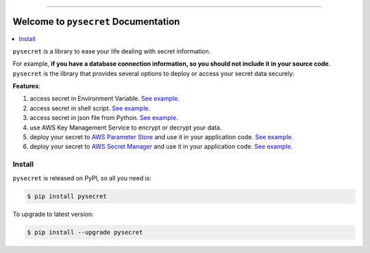 .. image:: https://readthedocs.org/projects/pysecret/badge/?version=latest
    :target: https://pysecret.readthedocs.io/index.html
    :alt: Documentation Status

.. image:: https://github.com/MacHu-GWU/pysecret-project/workflows/CI/badge.svg
    :target: https://github.com/MacHu-GWU/pysecret-project/actions?query=workflow:CI

.. image:: https://codecov.io/gh/MacHu-GWU/pysecret-project/branch/master/graph/badge.svg
  :target: https://codecov.io/gh/MacHu-GWU/pysecret-project

.. image:: https://img.shields.io/pypi/v/pysecret.svg
    :target: https://pypi.python.org/pypi/pysecret

.. image:: https://img.shields.io/pypi/l/pysecret.svg
    :target: https://pypi.python.org/pypi/pysecret

.. image:: https://img.shields.io/pypi/pyversions/pysecret.svg
    :target: https://pypi.python.org/pypi/pysecret

.. image:: https://img.shields.io/pypi/dm/pysecret.svg

.. image:: https://img.shields.io/badge/STAR_Me_on_GitHub!--None.svg?style=social
    :target: https://github.com/MacHu-GWU/pysecret-project


------

.. image:: https://img.shields.io/badge/Link-Document-green.svg
      :target: https://pysecret.readthedocs.io/index.html

.. image:: https://img.shields.io/badge/Link-API-blue.svg
      :target: https://pysecret.readthedocs.io/py-modindex.html

.. image:: https://img.shields.io/badge/Link-Source_Code-blue.svg
      :target: https://pysecret.readthedocs.io/py-modindex.html

.. image:: https://img.shields.io/badge/Link-Install-blue.svg
      :target: `install`_

.. image:: https://img.shields.io/badge/Link-GitHub-blue.svg
      :target: https://github.com/MacHu-GWU/pysecret-project

.. image:: https://img.shields.io/badge/Link-Submit_Issue-blue.svg
      :target: https://github.com/MacHu-GWU/pysecret-project/issues

.. image:: https://img.shields.io/badge/Link-Request_Feature-blue.svg
      :target: https://github.com/MacHu-GWU/pysecret-project/issues

.. image:: https://img.shields.io/badge/Link-Download-blue.svg
      :target: https://pypi.org/pypi/pysecret#files


Welcome to ``pysecret`` Documentation
==============================================================================

.. contents::
    :class: this-will-duplicate-information-and-it-is-still-useful-here
    :local:

``pysecret`` is a library to ease your life dealing with secret information.

For example, **if you have a database connection information, so you should not include it in your source code**. ``pysecret`` is the library that provides several options to deploy or access your secret data securely:

**Features**:

1. access secret in Environment Variable. `See example <https://github.com/MacHu-GWU/pysecret-project/blob/master/examples/01-Environment-Variable.ipynb>`_.
2. access secret in shell script. `See example <https://github.com/MacHu-GWU/pysecret-project/blob/master/examples/02-Shell-Script.ipynb>`_.
3. access secret in json file from Python. `See example <https://github.com/MacHu-GWU/pysecret-project/blob/master/examples/03-JSON.ipynb>`_.
4. use AWS Key Management Service to encrypt or decrypt your data.
5. deploy your secret to `AWS Parameter Store <https://docs.aws.amazon.com/systems-manager/latest/userguide/systems-manager-parameter-store.html>`_ and use it in your application code. `See example <https://github.com/MacHu-GWU/pysecret-project/blob/master/examples/04-AWS-Parameter-Store.ipynb>`_.
6. deploy your secret to `AWS Secret Manager <https://aws.amazon.com/secrets-manager/>`_ and use it in your application code. `See example <https://github.com/MacHu-GWU/pysecret-project/blob/master/examples/05-AWS-Secret-Manager.ipynb>`_.


.. _install:

Install
------------------------------------------------------------------------------

``pysecret`` is released on PyPI, so all you need is:

.. code-block:: console

    $ pip install pysecret

To upgrade to latest version:

.. code-block:: console

    $ pip install --upgrade pysecret
